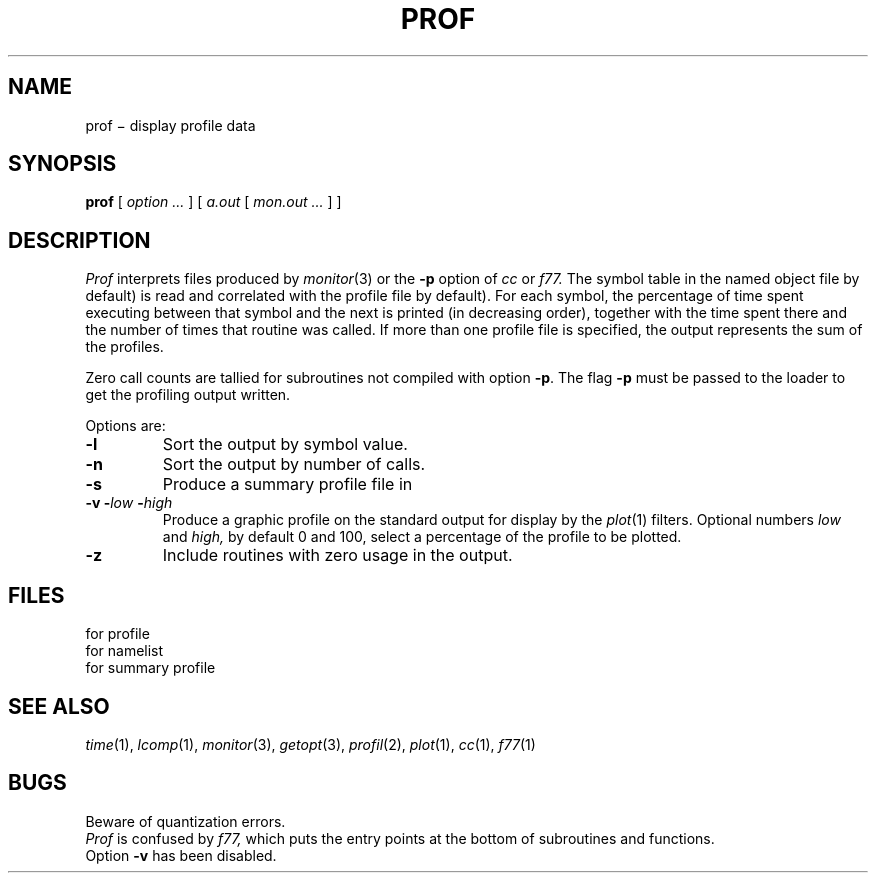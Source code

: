 .TH PROF 1
.CT 1 debug_tune
.SH NAME
prof \(mi display profile data
.SH SYNOPSIS
.B prof
[
.I option ...
]
[
.I a.out
[
.I mon.out ...
]
]
.SH DESCRIPTION
.I Prof
interprets files
produced by
.IR monitor (3)
or the
.B -p
option of
.I cc
or
.I f77.
The symbol table in the
named object file
.RL ( a.out
by default)
is read and correlated with the
profile file
.RL ( mon.out
by default).
For each symbol, the percentage
of time spent executing between that symbol
and the next
is printed (in decreasing order),
together with the time spent there and
the number of times that routine was called.
If more than one profile file is specified,
the output represents the sum of the profiles.
.PP
Zero call counts are tallied for subroutines not compiled
with option
.BR -p .
The flag
.BR -p
must be passed to the loader to get the profiling output written.
.PP
Options are:
.TP
.B -l
Sort the output by symbol value.
.TP
.B -n
Sort the output by number of calls.
.TP
.B -s
Produce a summary profile file in
.FR mon.sum .
.TP
.BI "-v -" low " -" high
Produce a graphic profile
on the standard output for display by the
.IR  plot (1)
filters.
Optional numbers
.I low
and
.I high,
by default 0 and 100, select
a percentage of the profile to be plotted.
.TP
.B -z
Include routines with zero usage in the output.
.SH FILES
.TF mon.out
.TP
.F mon.out
for profile
.TP
.F a.out
for namelist
.TP
.F mon.sum
for summary profile
.SH "SEE ALSO"
.IR time (1), 
.IR lcomp (1), 
.IR monitor (3),
.IR getopt (3), 
.IR profil (2),
.IR plot (1), 
.IR cc (1),
.IR f77 (1)
.SH BUGS
Beware of quantization errors.
.br
.I Prof
is confused by
.I f77,
which puts the entry points at the bottom of subroutines and functions.
.br
Option
.B -v
has been disabled.
